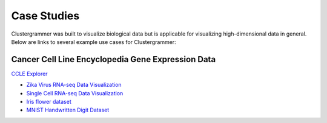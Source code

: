 .. _case_studies:

Case Studies
------------
Clustergrammer was built to visualize biological data but is applicable for visualizing high-dimensional data in general. Below are links to several example use cases for Clustergrammer:

Cancer Cell Line Encyclopedia Gene Expression Data
==================================================
`CCLE Explorer`_


- `Zika Virus RNA-seq Data Visualization`_
- `Single Cell RNA-seq Data Visualization`_
- `Iris flower dataset`_
- `MNIST Handwritten Digit Dataset`_

.. _`CCLE Explorer`: http://amp.pharm.mssm.edu/clustergrammer/CCLE/
.. _`Zika Virus RNA-seq Data Visualization`: http://nbviewer.jupyter.org/github/maayanlab/Zika-RNAseq-Pipeline/blob/master/Zika.ipynb
.. _`Iris flower dataset`: http://nbviewer.jupyter.org/github/MaayanLab/iris_clustergrammer_visualization/blob/master/Iris%20Dataset.ipynb
.. _`MNIST Handwritten Digit Dataset`: https://maayanlab.github.io/MNIST_heatmaps/
.. _`Single Cell RNA-seq Data Visualization`: http://nbviewer.jupyter.org/github/MaayanLab/single_cell_RNAseq_Visualization/blob/master/Single%20Cell%20RNAseq%20Visualization%20Example.ipynb
